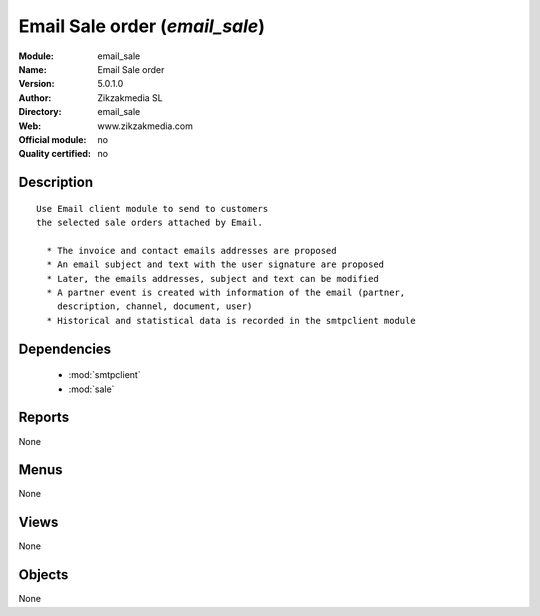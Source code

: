 
.. module:: email_sale
    :synopsis: Email Sale order 
    :noindex:
.. 

.. raw:: html

    <link rel="stylesheet" href="../_static/hide_objects_in_sidebar.css" type="text/css" />

Email Sale order (*email_sale*)
===============================
:Module: email_sale
:Name: Email Sale order
:Version: 5.0.1.0
:Author: Zikzakmedia SL
:Directory: email_sale
:Web: www.zikzakmedia.com
:Official module: no
:Quality certified: no

Description
-----------

::

  Use Email client module to send to customers
  the selected sale orders attached by Email.
  
    * The invoice and contact emails addresses are proposed
    * An email subject and text with the user signature are proposed
    * Later, the emails addresses, subject and text can be modified
    * A partner event is created with information of the email (partner,
      description, channel, document, user)
    * Historical and statistical data is recorded in the smtpclient module

Dependencies
------------

 * :mod:`smtpclient`
 * :mod:`sale`

Reports
-------

None


Menus
-------


None


Views
-----


None



Objects
-------

None
